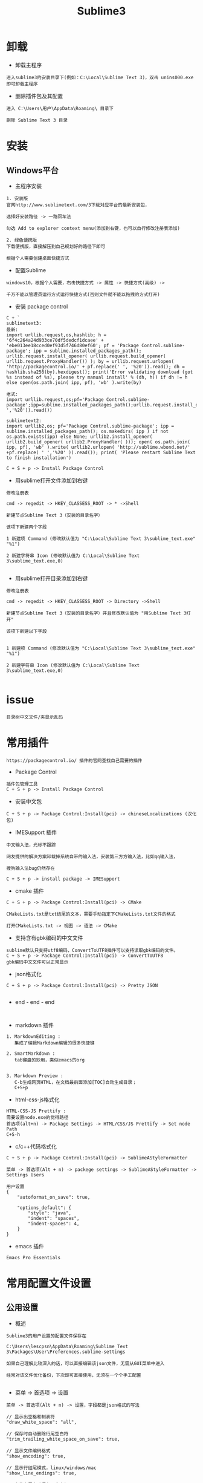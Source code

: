 #+TITLE: Sublime3
#+HTML_HEAD: <link rel="stylesheet" type="text/css" href="../style/my-org-worg.css"/>
* 卸载
+ 卸载主程序
#+BEGIN_EXAMPLE
进入sublime3的安装目录下(例如：C:\Local\Sublime Text 3)，双击 unins000.exe 即可卸载主程序
#+END_EXAMPLE

+ 删除插件包及其配置
#+BEGIN_EXAMPLE
进入 C:\Users\用户\AppData\Roaming\ 目录下

删除 Sublime Text 3 目录
#+END_EXAMPLE


* 安装

** Windows平台
+ 主程序安装
#+BEGIN_EXAMPLE
1. 安装版
官网http://www.sublimetext.com/3下载对应平台的最新安装包，

选择好安装路径 -> 一路回车法

勾选 Add to explorer context menu(添加到右键，也可以自行修改注册表添加)

2. 绿色便携版
下载便携版，直接解压到自己规划好的路径下即可

根据个人需要创建桌面快捷方式
#+END_EXAMPLE


+ 配置Sublime
#+BEGIN_EXAMPLE
windows10，根据个人需要，右击快捷方式 -> 属性 -> 快捷方式(高级) -> 

千万不能以管理员运行方式运行快捷方式(否则文件就不能以拖拽的方式打开)
#+END_EXAMPLE

+ 安装 package control
#+BEGIN_EXAMPLE
C + `
sublimetext3:
最新:
import urllib.request,os,hashlib; h = '6f4c264a24d933ce70df5dedcf1dcaee' + 'ebe013ee18cced0ef93d5f746d80ef60'; pf = 'Package Control.sublime-package'; ipp = sublime.installed_packages_path(); urllib.request.install_opener( urllib.request.build_opener( urllib.request.ProxyHandler()) ); by = urllib.request.urlopen( 'http://packagecontrol.io/' + pf.replace(' ', '%20')).read(); dh = hashlib.sha256(by).hexdigest(); print('Error validating download (got %s instead of %s), please try manual install' % (dh, h)) if dh != h else open(os.path.join( ipp, pf), 'wb' ).write(by) 

老式:
import urllib.request,os;pf='Package Control.sublime-package';ipp=sublime.installed_packages_path();urllib.request.install_opener(urllib.request.build_opener(urllib.request.ProxyHandler()));open(os.path.join(ipp,pf),'wb').write(urllib.request.urlopen('http://sublime.wbond.net/'+pf.replace(' ','%20')).read())

sublimetext2:
import urllib2,os; pf='Package Control.sublime-package'; ipp = sublime.installed_packages_path(); os.makedirs( ipp ) if not os.path.exists(ipp) else None; urllib2.install_opener( urllib2.build_opener( urllib2.ProxyHandler( ))); open( os.path.join( ipp, pf), 'wb' ).write( urllib2.urlopen( 'http://sublime.wbond.net/' +pf.replace( ' ','%20' )).read()); print( 'Please restart Sublime Text to finish installation')

C + S + p -> Install Package Control
#+END_EXAMPLE


+ 用sublime打开文件添加到右键
#+BEGIN_EXAMPLE
修改注册表

cmd -> regedit -> HKEY_CLASSESS_ROOT -> * ->Shell 

新建节点Sublime Text 3（安装的目录名字）

该项下新建两个字段

1 新建项 Command (修改默认值为 "C:\Local\Sublime Text 3\sublime_text.exe" "%1")

2 新建字符串 Icon (修改默认值为 C:\Local\Sublime Text 3\sublime_text.exe,0)
                            
#+END_EXAMPLE


+ 用sublime打开目录添加到右键
#+BEGIN_EXAMPLE
修改注册表

cmd -> regedit -> HKEY_CLASSESS_ROOT -> Directory ->Shell 

新建节点Sublime Text 3（安装的目录名字）并且修改默认值为 "用Sublime Text 3打开"

该项下新建以下字段


1 新建项 Command (修改默认值为 "C:\Local\Sublime Text 3\sublime_text.exe" "%1")

2 新建字符串 Icon (修改默认值为 C:\Local\Sublime Text 3\sublime_text.exe,0)

#+END_EXAMPLE



* issue

#+BEGIN_EXAMPLE
目录树中文文件/夹显示乱码
#+END_EXAMPLE


* 常用插件
#+BEGIN_EXAMPLE
https://packagecontrol.io/ 插件的官网查找自己需要的插件
#+END_EXAMPLE

+ Package Control
#+BEGIN_EXAMPLE
插件包管理工具
C + S + p -> Install Package Control
#+END_EXAMPLE

+ 安装中文包
#+BEGIN_EXAMPLE
C + S + p -> Package Control:Install(pci) -> chineseLocalizations (汉化包)
#+END_EXAMPLE

+ IMESupport 插件
#+BEGIN_EXAMPLE
中文输入法，光标不跟踪

网友提供的解决方案卸载掉系统自带的输入法，安装第三方方输入法，比如qq输入法，

搜狗输入法bug仍然存在

C + S + p -> install package -> IMESupport
#+END_EXAMPLE

+ cmake 插件
#+BEGIN_EXAMPLE
C + S + p -> Package Control:Install(pci) -> CMake

CMakeLists.txt是txt结尾的文本，需要手动指定下CMakeLists.txt文件的格式

打开CMakeLists.txt -> 视图 -> 语法 -> CMake
#+END_EXAMPLE

+ 支持含有gbk编码的中文文件
#+BEGIN_EXAMPLE
sublime默认只支持utf8编码，ConvertToUTF8插件可以支持读取gbk编码的文件。
C + S + p -> Package Control:Install(pci) -> ConvertToUTF8
gbk编码中文文件可以正常显示
#+END_EXAMPLE

+ json格式化
#+BEGIN_EXAMPLE
C + S + p -> Package Control:Install(pci) -> Pretty JSON

#+END_EXAMPLE
















+ end - end - end
#+BEGIN_EXAMPLE

#+END_EXAMPLE

+ markdown 插件
#+BEGIN_EXAMPLE
1. MarkdownEditing : 
   集成了编辑Markdown编辑的很多快捷键

2. SmartMarkdown : 
   tab键盘的妙用，类似emacs的org


3. Markdown Preview : 
   C-b生成网页HTML，在文档最前面添加[TOC]自动生成目录；
   C+S+p
#+END_EXAMPLE


+ html-css-js格式化
#+BEGIN_EXAMPLE
HTML-CSS-JS Prettify :
需要设置node.exe的觉得路径
首选项(alt+n) -> Package Settings -> HTML/CSS/JS Prettify -> Set node Path
C+S-h
#+END_EXAMPLE






+ c/c++代码格式化
#+BEGIN_EXAMPLE
C + S + p -> Package Control:Install(pci) -> SublimeAStyleFormatter

菜单 -> 首选项(Alt + n) -> packege settings -> SublimeAStyleFormatter -> Settings Users

用户设置
{
    "autoformat_on_save": true,

    "options_default": {
        "style": "java",
        "indent": "spaces",
        "indent-spaces": 4,
    }
}
#+END_EXAMPLE

+ emacs 插件
#+BEGIN_EXAMPLE
Emacs Pro Essentials
#+END_EXAMPLE


* 常用配置文件设置

** 公用设置
+ 概述
#+BEGIN_EXAMPLE
Sublime3的用户设置的配置文件保存在

C:\Users\lescpsn\AppData\Roaming\Sublime Text 3\Packages\User\Preferences.sublime-settings

如果自己理解比较深入的话，可以直接编辑该json文件，无需从GUI菜单中进入

经常对该文件优化备份，下次即可直接使用，无须在一个个手工配置

#+END_EXAMPLE

+ 菜单 -> 首选项 -> 设置
#+BEGIN_EXAMPLE
菜单 -> 首选项(Alt + n) -> 设置，字段都是json格式的写法

// 显示出空格和制表符
"draw_white_space": "all",

// 保存时自动删除行尾空白符
"trim_trailing_white_space_on_save": true,

// 显示文件编码格式
"show_encoding": true,

// 显示行结尾模式，linux/windows/mac
"show_line_endings": true,

// 文件末尾自动保留一个空行
"ensure_newline_at_eof_on_save": true,

// 不自动打开上次关闭时的文件
"hot_exit": false,



















// end - end - end - end

// 使用空格代替tab缩进
"translate_tabs_to_spaces": true,

// 中文文件名字显示方块乱码
"dpi_scale": 1.0,










// 侧边栏双击文件打开
"preview_on_click": false,

// 取消打开文件夹总是在新窗口
"open_files_in_new_window": false,

// 安装完Theme - spacegray插件再设置，可以参考github上的设置
// 设置侧边栏为Spacegray主题
"theme": "Spacegray.sublime-theme",

// 设置主编辑区为Spacegray颜色主题
"color_scheme": "Packages/Theme - Spacegray/base16-ocean.dark.tmTheme",

// 设置文件类型关联的图标
"spacegray_fileicons": true,

// 设置侧边栏文件名字体为大字体（可以不用设置了）
"spacegray_sidebar_font_xlarge": true,
"spacegray_sidebar_tree_xlarge": true,

// 设置打开的文件名标签为大字体(large以上有bug,normal可以不用设置，默认就是normal)
"spacegray_tabs_font_normal": true,
"spacegray_tabs_font_large": true,

// tab的高度
"spacegray_tabs_large": true,

// tab的宽度
"spacegray_tabs_auto_width": true,



// 禁止tab补全功能，否则乱补全
"tab_completion": false,

#+END_EXAMPLE


** C++设置

+ 概述
#+BEGIN_EXAMPLE
Sublime3的c++配置文件保存在

C:\Users\lescpsn\AppData\Roaming\Sublime Text 3\Packages\User\C++.sublime-settings

如果自己理解比较深入的话，可以直接编辑该json文件，无需从GUI菜单中进入

经常对该文件优化备份，下次即可直接使用，无须在一个个手工配置

#+END_EXAMPLE


+ 菜单 -> 首选项 -> 设置-特定语法(针对每一种语言)
#+BEGIN_EXAMPLE
// 使用空格代替tab缩进
"translate_tabs_to_spaces": true,
#+END_EXAMPLE



* 常用快捷键
+ 代码注释
#+BEGIN_EXAMPLE
C + /
#+END_EXAMPLE

+ 代码缩进
#+BEGIN_EXAMPLE
C + [ : 左缩进
C + ] : 右缩进
#+END_EXAMPLE

+ 放大与缩小
#+BEGIN_EXAMPLE
C + + : 放大
C + - : 缩小
#+END_EXAMPLE



* 搭建项目
#+BEGIN_EXAMPLE
项目 -> 添加文件夹到项目 -> 保存工程
#+END_EXAMPLE


* 常用菜单设置
+ dos2unix
#+BEGIN_EXAMPLE
视图 -> 行结束符 -> Unix换行符(LF)
#+END_EXAMPLE


* sublime之go开发环境搭建
** 安装GoSublime
#+BEGIN_EXAMPLE
C +　S　+ P -> pci -> gosub
#+END_EXAMPLE


** 设置GoSublime
#+BEGIN_EXAMPLE
首选项 -> package设置 -> Gopsublime -> setting user 
{
    "env": {
        "GOPATH": "E:/Projects/lescpsn/golang", //go程序的个人代码工程路径
        "GOROOT": "D:/Go"   //go语言的安装路径
    }
}
#+END_EXAMPLE



